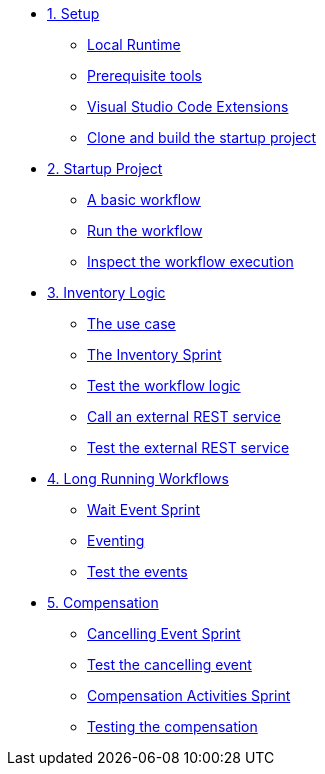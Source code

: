 * xref:01-setup.adoc[1. Setup]
** xref:01-setup.adoc#local-runtime[Local Runtime]
** xref:01-setup.adoc#prerequisite[Prerequisite tools]
** xref:01-setup.adoc#vscode-extensions[Visual Studio Code Extensions]
** xref:01-setup.adoc#project-start[Clone and build the startup project]

* xref:02-startup-project.adoc[2. Startup Project]
** xref:02-startup-project.adoc#basic-workflow[A basic workflow]
** xref:02-startup-project.adoc#run[Run the workflow]
** xref:02-startup-project.adoc#inspect[Inspect the workflow execution]

* xref:03-inventory.adoc[3. Inventory Logic]
** xref:03-inventory.adoc#usecase[The use case]
** xref:03-inventory.adoc#inventory[The Inventory Sprint]
** xref:03-inventory.adoc#test[Test the workflow logic]
** xref:03-inventory.adoc#call-rest[Call an external REST service]
** xref:03-inventory.adoc#test-rest[Test the external REST service]

* xref:04-longrunning.adoc[4. Long Running Workflows]
** xref:04-longrunning.adoc#waitevent[Wait Event Sprint]
** xref:04-longrunning.adoc#eventing[Eventing]
** xref:04-longrunning.adoc#test-events[Test the events]

* xref:05-compensation.adoc[5. Compensation]
** xref:05-compensation.adoc#cancellingevent[Cancelling Event Sprint]
** xref:05-compensation.adoc#test-cancel[Test the cancelling event]
** xref:05-compensation.adoc#compensation-activities[Compensation Activities Sprint]
** xref:05-compensation.adoc#test-compensation[Testing the compensation]